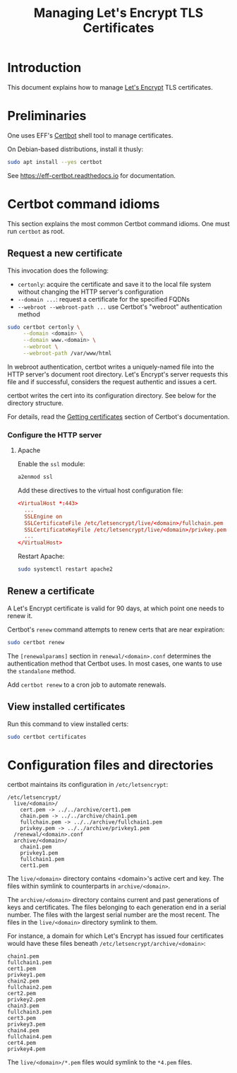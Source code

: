 #+TITLE: Managing Let's Encrypt TLS Certificates


* Introduction

This document explains how to manage [[https://letsencrypt.org][Let's Encrypt]] TLS certificates.

* Preliminaries

One uses EFF's [[https://certbot.eff.org/][Certbot]] shell tool to manage certificates.

On Debian-based distributions, install it thusly:

#+begin_src sh
  sudo apt install --yes certbot
#+end_src

See https://eff-certbot.readthedocs.io for documentation.

* Certbot command idioms

This section explains the most common Certbot command idioms. One must
run =certbot= as root.

** Request a new certificate

This invocation does the following:

  - =certonly=: acquire the certificate and save it to the local file
    system without changing the HTTP server's configuration
  - =--domain ...=: request a certificate for the specified FQDNs
  - =--webroot --webroot-path ...= use Certbot's "webroot"
    authentication method

#+begin_src sh
  sudo certbot certonly \
       --domain <domain> \
       --domain www.<domain> \
       --webroot \
       --webroot-path /var/www/html
#+end_src

In webroot authentication, certbot writes a uniquely-named file into
the HTTP server's document root directory. Let's Encrypt's server
requests this file and if successful, considers the request authentic
and issues a cert.

certbot writes the cert into its configuration directory.  See below
for the directory structure.

For details, read the [[https://eff-certbot.readthedocs.io/en/stable/using.html#getting-certificates-and-choosing-plugins][Getting certificates]] section of Certbot's
documentation.



*** Configure the HTTP server

**** Apache

Enable the =ssl= module:

#+begin_src sh
  a2enmod ssl
#+end_src

Add these directives to the virtual host configuration file:

#+begin_src conf
  <VirtualHost *:443>
    ...
    SSLEngine on
    SSLCertificateFile /etc/letsencrypt/live/<domain>/fullchain.pem
    SSLCertificateKeyFile /etc/letsencrypt/live/<domain>/privkey.pem
    ...
  </VirtualHost>
#+end_src

Restart Apache:

#+begin_src sh
  sudo systemctl restart apache2
#+end_src

** Renew a certificate

A Let's Encrypt certificate is valid for 90 days, at which point one
needs to renew it.

Certbot's =renew= command attempts to renew certs that are near
expiration:

#+begin_src sh
  sudo certbot renew
#+end_src

The =[renewalparams]= section in =renewal/<domain>.conf= determines
the authentication method that Certbot uses. In most cases, one wants
to use the =standalone= method.

Add =certbot renew= to a cron job to automate renewals.

** View installed certificates

Run this command to view installed certs:

#+begin_src sh
  sudo certbot certificates
#+end_src

* Configuration files and directories

certbot maintains its configuration in =/etc/letsencrypt=:

#+begin_src text
  /etc/letsencrypt/
    live/<domain>/                                   
      cert.pem -> ../../archive/cert1.pem
      chain.pem -> ../../archive/chain1.pem
      fullchain.pem -> ../../archive/fullchain1.pem
      privkey.pem -> ../../archive/privkey1.pem
    /renewal/<domain>.conf                           
    archive/<domain>/                                
      chain1.pem
      privkey1.pem
      fullchain1.pem
      cert1.pem
#+end_src

The =live/<domain>= directory contains <domain>'s active cert and
key. The files within symlink to counterparts in =archive/<domain>=.

The =archive/<domain>= directory contains current and past generations
of keys and certificates. The files belonging to each generation end
in a serial number. The files with the largest serial number are the
most recent. The files in the =live/<domain>= directory symlink to
them.

For instance, a domain for which Let's Encrypt has issued four
certificates would have these files beneath
=/etc/letsencrypt/archive/<domain>=:

#+begin_src text
  chain1.pem
  fullchain1.pem
  cert1.pem
  privkey1.pem
  chain2.pem
  fullchain2.pem
  cert2.pem
  privkey2.pem
  chain3.pem
  fullchain3.pem
  cert3.pem
  privkey3.pem
  chain4.pem
  fullchain4.pem
  cert4.pem
  privkey4.pem
#+end_src

The =live/<domain>/*.pem= files would symlink to the =*4.pem= files.
